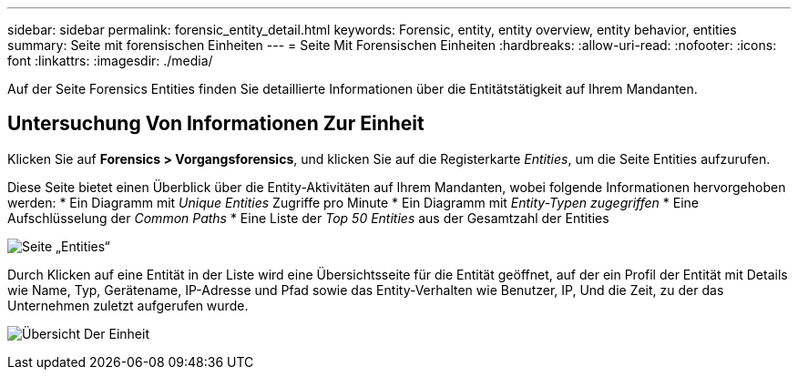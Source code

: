 ---
sidebar: sidebar 
permalink: forensic_entity_detail.html 
keywords: Forensic, entity, entity overview, entity behavior, entities 
summary: Seite mit forensischen Einheiten 
---
= Seite Mit Forensischen Einheiten
:hardbreaks:
:allow-uri-read: 
:nofooter: 
:icons: font
:linkattrs: 
:imagesdir: ./media/


[role="lead"]
Auf der Seite Forensics Entities finden Sie detaillierte Informationen über die Entitätstätigkeit auf Ihrem Mandanten.



== Untersuchung Von Informationen Zur Einheit

Klicken Sie auf *Forensics > Vorgangsforensics*, und klicken Sie auf die Registerkarte _Entities_, um die Seite Entities aufzurufen.

Diese Seite bietet einen Überblick über die Entity-Aktivitäten auf Ihrem Mandanten, wobei folgende Informationen hervorgehoben werden: * Ein Diagramm mit _Unique Entities_ Zugriffe pro Minute * Ein Diagramm mit _Entity-Typen zugegriffen_ * Eine Aufschlüsselung der _Common Paths_ * Eine Liste der _Top 50 Entities_ aus der Gesamtzahl der Entities

image:CS-Entities-Page.png["Seite „Entities“"]

Durch Klicken auf eine Entität in der Liste wird eine Übersichtsseite für die Entität geöffnet, auf der ein Profil der Entität mit Details wie Name, Typ, Gerätename, IP-Adresse und Pfad sowie das Entity-Verhalten wie Benutzer, IP, Und die Zeit, zu der das Unternehmen zuletzt aufgerufen wurde.

image:CS-entity-detail-page.png["Übersicht Der Einheit"]
